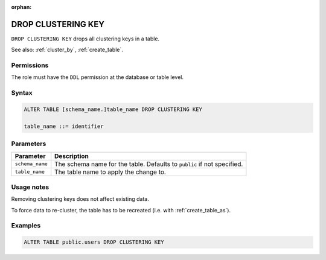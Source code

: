 :orphan:

.. _drop_clustering_key:

**********************
DROP CLUSTERING KEY
**********************

``DROP CLUSTERING KEY`` drops all clustering keys in a table.

See also: :ref:`cluster_by`, :ref:`create_table`.


Permissions
=============

The role must have the ``DDL`` permission at the database or table level.

Syntax
==========

.. code-block:: sql

	ALTER TABLE [schema_name.]table_name DROP CLUSTERING KEY

	table_name ::= identifier

Parameters
============

.. list-table:: 
   :widths: auto
   :header-rows: 1
   
   * - Parameter
     - Description
   * - ``schema_name``
     - The schema name for the table. Defaults to ``public`` if not specified.
   * - ``table_name``
     - The table name to apply the change to.

Usage notes
=================

Removing clustering keys does not affect existing data.

To force data to re-cluster, the table has to be recreated (i.e. with :ref:`create_table_as`).




Examples
===========

.. code-block:: sql

   ALTER TABLE public.users DROP CLUSTERING KEY


